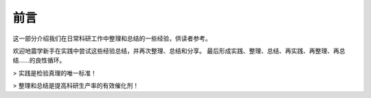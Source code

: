 前言
====

这一部分介绍我们在日常科研工作中整理和总结的一些经验，供读者参考。

欢迎地震学新手在实践中尝试这些经验总结，并再次整理、总结和分享。
最后形成实践、整理、总结、再实践、再整理、再总结……的良性循环。

> 实践是检验真理的唯一标准！

> 整理和总结是提高科研生产率的有效催化剂！
